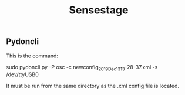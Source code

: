 #+TITLE: Sensestage
** Pydoncli
:PROPERTIES:
:DATE_DONE: [2021-09-04 Sat 15:04]
:END:

This is the command:

#+begin_center sh
sudo pydoncli.py -P osc -c newconfig_2019_Dec_13_13-28-37.xml -s /dev/ttyUSB0
#+end_center

It must be run from the same directory as the .xml config file is located.
